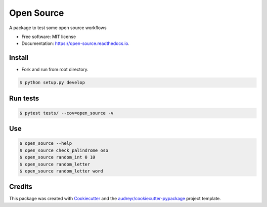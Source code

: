 ===========
Open Source
===========


.. image:: https://img.shields.io/travis/goanpeca/open_source.svg
        :target: https://travis-ci.org/goanpeca/open_source


.. image:: https://codecov.io/gh/goanpeca/open_source/branch/master/graph/badge.svg
        :target: https://codecov.io/gh/goanpeca/open_source


A package to test some open source workflows


* Free software: MIT license
* Documentation: https://open-source.readthedocs.io.


Install
-------

* Fork and run from root directory.

.. code-block:: bash

   $ python setup.py develop


Run tests
---------

.. code-block:: bash

   $ pytest tests/ --cov=open_source -v

Use
---

.. code-block:: bash

   $ open_source --help
   $ open_source check_palindrome oso
   $ open_source random_int 0 10
   $ open_source random_letter
   $ open_source random_letter word

Credits
-------

This package was created with Cookiecutter_ and the `audreyr/cookiecutter-pypackage`_ project template.

.. _Cookiecutter: https://github.com/audreyr/cookiecutter
.. _`audreyr/cookiecutter-pypackage`: https://github.com/audreyr/cookiecutter-pypackage
